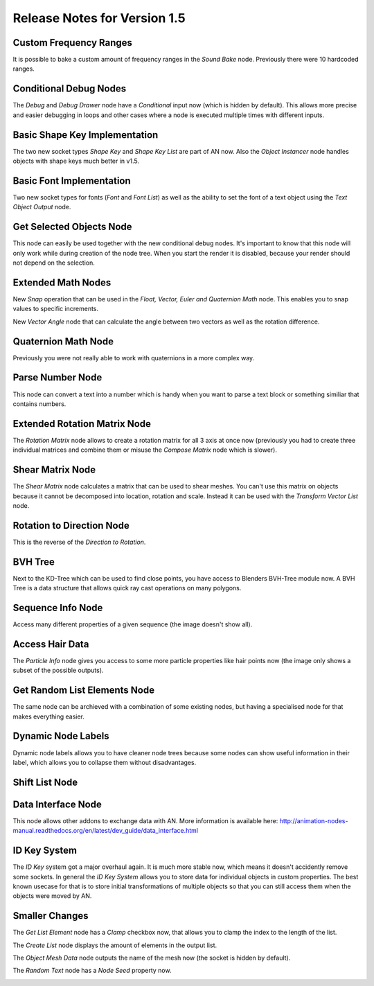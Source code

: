 Release Notes for Version 1.5
=============================

Custom Frequency Ranges
***********************

It is possible to bake a custom amount of frequency ranges in the *Sound Bake* node.
Previously there were 10 hardcoded ranges.

.. image:: images_v1_5/custom_frequency_ranges.png


Conditional Debug Nodes
***********************

The *Debug* and *Debug Drawer* node have a *Conditional* input now (which is hidden
by default). This allows more precise and easier debugging in loops and other
cases where a node is executed multiple times with different inputs.

.. image:: images_v1_5/conditional_debug_nodes.gif


Basic Shape Key Implementation
******************************

The two new socket types *Shape Key* and *Shape Key List* are part of AN now.
Also the *Object Instancer* node handles objects with shape keys much better in v1.5.

.. image:: images_v1_5/shape_key_nodes.png


Basic Font Implementation
*************************

Two new socket types for fonts (*Font* and *Font List*) as well as the ability
to set the font of a text object using the *Text Object Output* node.

.. image:: images_v1_5/fonts.png


Get Selected Objects Node
*************************

This node can easily be used together with the new conditional debug nodes.
It's important to know that this node will only work while during creation of
the node tree. When you start the render it is disabled, because your render
should not depend on the selection.


Extended Math Nodes
*******************

New *Snap* operation that can be used in the *Float, Vector, Euler and Quaternion Math* node.
This enables you to snap values to specific increments.

.. image:: images_v1_5/math_operations.png

New *Vector Angle* node that can calculate the angle between two vectors as well
as the rotation difference.


Quaternion Math Node
********************

Previously you were not really able to work with quaternions in a more complex way.

.. image:: images_v1_5/quaternion_math_node.png


Parse Number Node
*****************

This node can convert a text into a number which is handy when you want to parse
a text block or something similiar that contains numbers.

.. image:: images_v1_5/parse_number_node.png


Extended Rotation Matrix Node
*****************************

The *Rotation Matrix* node allows to create a rotation matrix for all 3 axis
at once now (previously you had to create three individual matrices and combine
them or misuse the *Compose Matrix* node which is slower).

.. image:: images_v1_5/rotation_matrix_node.png


Shear Matrix Node
*****************

The *Shear Matrix* node calculates a matrix that can be used to shear meshes.
You can't use this matrix on objects because it cannot be decomposed into
location, rotation and scale. Instead it can be used with the
*Transform Vector List* node.

.. image:: images_v1_5/shear_matrix.png


Rotation to Direction Node
**************************

This is the reverse of the *Direction to Rotation*.

.. image:: images_v1_5/rotation_to_direction_node.png


BVH Tree
********

Next to the KD-Tree which can be used to find close points, you have access
to Blenders BVH-Tree module now. A BVH Tree is a data structure that allows quick
ray cast operations on many polygons.

.. image:: images_v1_5/bvh_tree.png


Sequence Info Node
******************

Access many different properties of a given sequence (the image doesn't show all).

.. image:: images_v1_5/sequence_info_node.png


Access Hair Data
****************

The *Particle Info* node gives you access to some more particle properties like
hair points now (the image only shows a subset of the possible outputs).

.. image:: images_v1_5/particle_info_node.png


Get Random List Elements Node
*****************************

The same node can be archieved with a combination of some existing nodes, but
having a specialised node for that makes everything easier.

.. image:: images_v1_5/get_random_list_elements.png


Dynamic Node Labels
*******************

Dynamic node labels allows you to have cleaner node trees because some nodes can
show useful information in their label, which allows you to collapse them without
disadvantages.

.. image:: images_v1_5/dynamic_node_labels.png


Shift List Node
***************

.. image:: images_v1_5/shift_list_node.png


Data Interface Node
*******************

This node allows other addons to exchange data with AN. More information is
available here: http://animation-nodes-manual.readthedocs.org/en/latest/dev_guide/data_interface.html


ID Key System
*************

The *ID Key* system got a major overhaul again. It is much more stable now, which
means it doesn't accidently remove some sockets.
In general the *ID Key System* allows you to store data for individual objects
in custom properties. The best known usecase for that is to store initial
transformations of multiple objects so that you can still access them when the
objects were moved by AN.


Smaller Changes
***************

The *Get List Element* node has a *Clamp* checkbox now, that allows you to
clamp the index to the length of the list.

The *Create List* node displays the amount of elements in the output list.

The *Object Mesh Data* node outputs the name of the mesh now (the socket is hidden by default).

The *Random Text* node has a *Node Seed* property now.

.. image:: images_v1_5/misc.png
